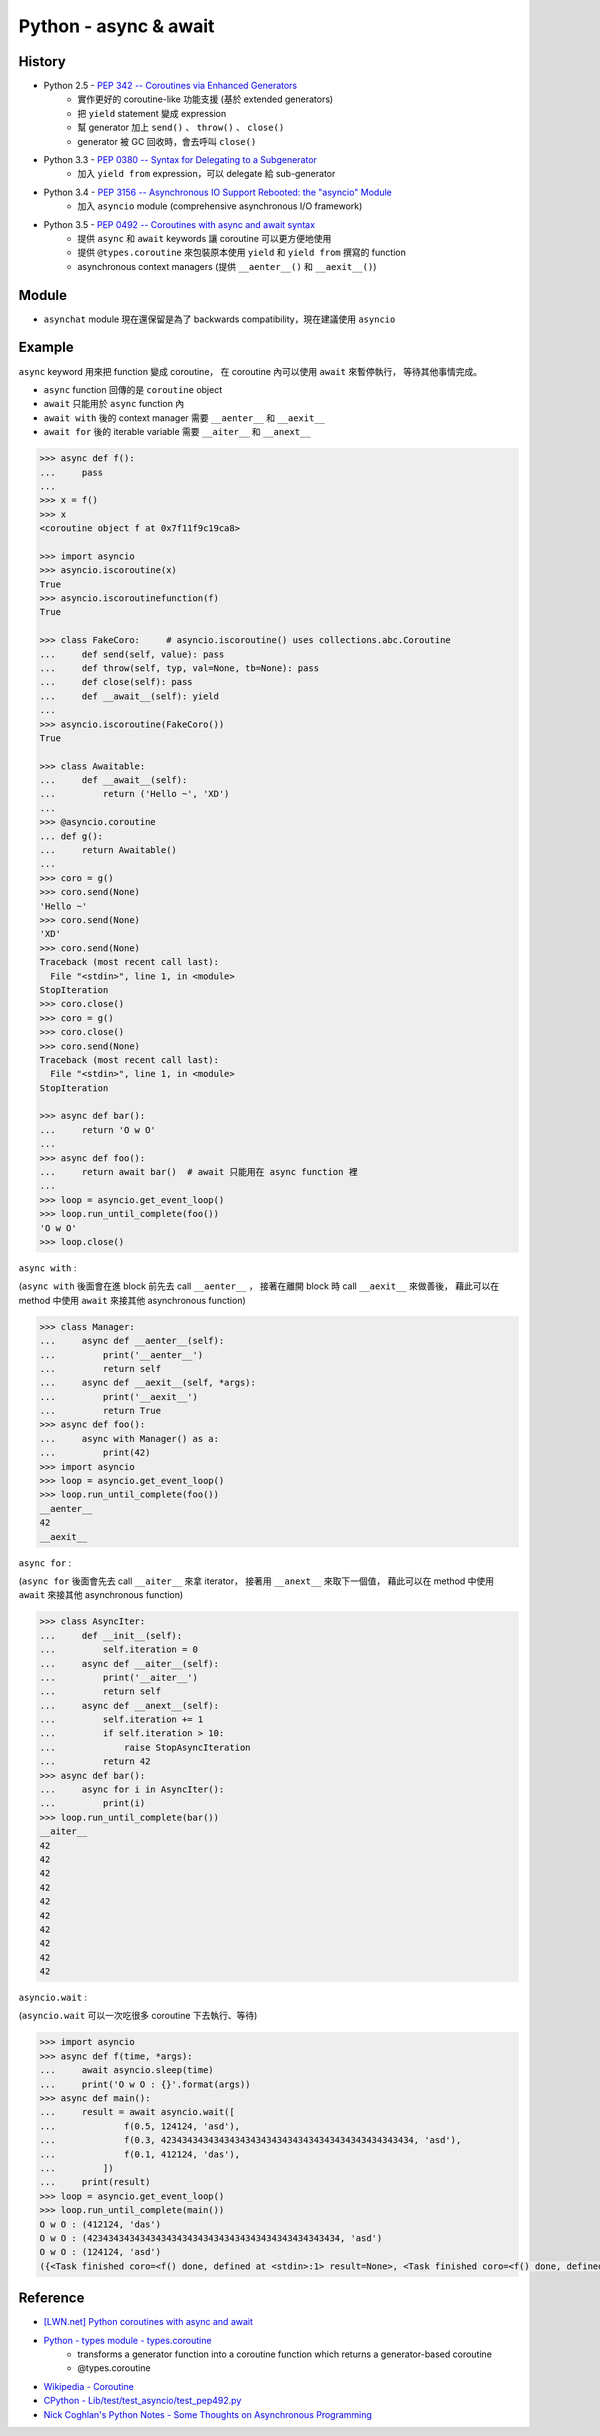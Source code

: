 ========================================
Python - async & await
========================================

History
========================================

* Python 2.5 - `PEP 342 -- Coroutines via Enhanced Generators <https://www.python.org/dev/peps/pep-0342/>`_
    - 實作更好的 coroutine-like 功能支援 (基於 extended generators)
    - 把 ``yield`` statement 變成 expression
    - 幫 generator 加上 ``send()`` 、 ``throw()`` 、 ``close()``
    - generator 被 GC 回收時，會去呼叫 ``close()``
* Python 3.3 - `PEP 0380 -- Syntax for Delegating to a Subgenerator <https://www.python.org/dev/peps/pep-0380/>`_
    - 加入 ``yield from`` expression，可以 delegate 給 sub-generator
* Python 3.4 - `PEP 3156 -- Asynchronous IO Support Rebooted: the "asyncio" Module <https://www.python.org/dev/peps/pep-3156/>`_
    - 加入 ``asyncio`` module (comprehensive asynchronous I/O framework)
* Python 3.5 - `PEP 0492 -- Coroutines with async and await syntax <https://www.python.org/dev/peps/pep-0492/>`_
    - 提供 ``async`` 和 ``await`` keywords 讓 coroutine 可以更方便地使用
    - 提供 ``@types.coroutine`` 來包裝原本使用 ``yield`` 和 ``yield from`` 撰寫的 function
    - asynchronous context managers (提供 ``__aenter__()`` 和 ``__aexit__()``)


Module
========================================

* ``asynchat`` module 現在還保留是為了 backwards compatibility，現在建議使用 ``asyncio``


Example
========================================

``async`` keyword 用來把 function 變成 coroutine，
在 coroutine 內可以使用 ``await`` 來暫停執行，
等待其他事情完成。

* ``async`` function 回傳的是 ``coroutine`` object
* ``await`` 只能用於 ``async`` function 內
* ``await with`` 後的 context manager 需要 ``__aenter__`` 和 ``__aexit__``
* ``await for`` 後的 iterable variable 需要 ``__aiter__`` 和 ``__anext__``


.. code-block:: python

    >>> async def f():
    ...     pass
    ...
    >>> x = f()
    >>> x
    <coroutine object f at 0x7f11f9c19ca8>

    >>> import asyncio
    >>> asyncio.iscoroutine(x)
    True
    >>> asyncio.iscoroutinefunction(f)
    True

    >>> class FakeCoro:     # asyncio.iscoroutine() uses collections.abc.Coroutine
    ...     def send(self, value): pass
    ...     def throw(self, typ, val=None, tb=None): pass
    ...     def close(self): pass
    ...     def __await__(self): yield
    ...
    >>> asyncio.iscoroutine(FakeCoro())
    True

    >>> class Awaitable:
    ...     def __await__(self):
    ...         return ('Hello ~', 'XD')
    ...
    >>> @asyncio.coroutine
    ... def g():
    ...     return Awaitable()
    ...
    >>> coro = g()
    >>> coro.send(None)
    'Hello ~'
    >>> coro.send(None)
    'XD'
    >>> coro.send(None)
    Traceback (most recent call last):
      File "<stdin>", line 1, in <module>
    StopIteration
    >>> coro.close()
    >>> coro = g()
    >>> coro.close()
    >>> coro.send(None)
    Traceback (most recent call last):
      File "<stdin>", line 1, in <module>
    StopIteration

    >>> async def bar():
    ...     return 'O w O'
    ...
    >>> async def foo():
    ...     return await bar()  # await 只能用在 async function 裡
    ...
    >>> loop = asyncio.get_event_loop()
    >>> loop.run_until_complete(foo())
    'O w O'
    >>> loop.close()



``async with`` :

(``async with`` 後面會在進 block 前先去 call ``__aenter__`` ，
接著在離開 block 時 call ``__aexit__`` 來做善後，
藉此可以在 method 中使用 ``await`` 來接其他 asynchronous function)

.. code-block:: python

    >>> class Manager:
    ...     async def __aenter__(self):
    ...         print('__aenter__')
    ...         return self
    ...     async def __aexit__(self, *args):
    ...         print('__aexit__')
    ...         return True
    >>> async def foo():
    ...     async with Manager() as a:
    ...         print(42)
    >>> import asyncio
    >>> loop = asyncio.get_event_loop()
    >>> loop.run_until_complete(foo())
    __aenter__
    42
    __aexit__



``async for`` :

(``async for`` 後面會先去 call ``__aiter__`` 來拿 iterator，
接著用 ``__anext__`` 來取下一個值，
藉此可以在 method 中使用 ``await`` 來接其他 asynchronous function)

.. code-block:: python

    >>> class AsyncIter:
    ...     def __init__(self):
    ...         self.iteration = 0
    ...     async def __aiter__(self):
    ...         print('__aiter__')
    ...         return self
    ...     async def __anext__(self):
    ...         self.iteration += 1
    ...         if self.iteration > 10:
    ...             raise StopAsyncIteration
    ...         return 42
    >>> async def bar():
    ...     async for i in AsyncIter():
    ...         print(i)
    >>> loop.run_until_complete(bar())
    __aiter__
    42
    42
    42
    42
    42
    42
    42
    42
    42
    42



``asyncio.wait`` :

(``asyncio.wait`` 可以一次吃很多 coroutine 下去執行、等待)

.. code-block:: python

    >>> import asyncio
    >>> async def f(time, *args):
    ...     await asyncio.sleep(time)
    ...     print('O w O : {}'.format(args))
    >>> async def main():
    ...     result = await asyncio.wait([
    ...             f(0.5, 124124, 'asd'),
    ...             f(0.3, 423434343434343434343434343434343434343434343434, 'asd'),
    ...             f(0.1, 412124, 'das'),
    ...         ])
    ...     print(result)
    >>> loop = asyncio.get_event_loop()
    >>> loop.run_until_complete(main())
    O w O : (412124, 'das')
    O w O : (423434343434343434343434343434343434343434343434, 'asd')
    O w O : (124124, 'asd')
    ({<Task finished coro=<f() done, defined at <stdin>:1> result=None>, <Task finished coro=<f() done, defined at <stdin>:1> result=None>, <Task finished coro=<f() done, defined at <stdin>:1> result=None>}, set())



Reference
========================================

* `[LWN.net] Python coroutines with async and await <https://lwn.net/Articles/643786/>`_
* `Python - types module - types.coroutine <https://docs.python.org/3/library/types.html#types.coroutine>`_
    - transforms a generator function into a coroutine function which returns a generator-based coroutine
    - @types.coroutine
* `Wikipedia - Coroutine <https://en.wikipedia.org/wiki/Coroutine>`_
* `CPython - Lib/test/test_asyncio/test_pep492.py <https://github.com/python/cpython/blob/master/Lib/test/test_asyncio/test_pep492.py>`_
* `Nick Coghlan's Python Notes - Some Thoughts on Asynchronous Programming <http://python-notes.curiousefficiency.org/en/latest/pep_ideas/async_programming.html>`_
